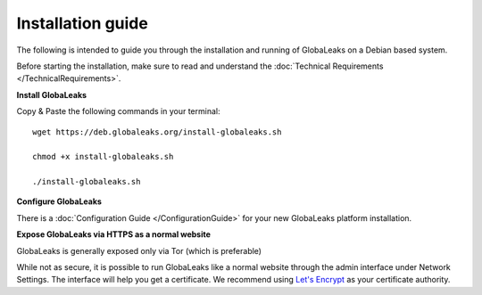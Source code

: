 =============================
Installation guide
=============================

The following is intended to guide you through the installation and running of GlobaLeaks on a Debian based system.

Before starting the installation, make sure to read and understand the :doc:`Technical Requirements </TechnicalRequirements>`.

**Install GlobaLeaks**

Copy & Paste the following commands in your terminal: ::

  wget https://deb.globaleaks.org/install-globaleaks.sh
  
  chmod +x install-globaleaks.sh
  
  ./install-globaleaks.sh

**Configure GlobaLeaks**

There is a :doc:`Configuration Guide </ConfigurationGuide>` for your new GlobaLeaks platform installation.

**Expose GlobaLeaks via HTTPS as a normal website**

GlobaLeaks is generally exposed only via Tor (which is preferable)

While not as secure, it is possible to run GlobaLeaks like a normal website through the admin interface under Network Settings. The interface will help you get a certificate. We recommend using `Let's Encrypt <https://letsencrypt.org/>`_ as your certificate authority.
